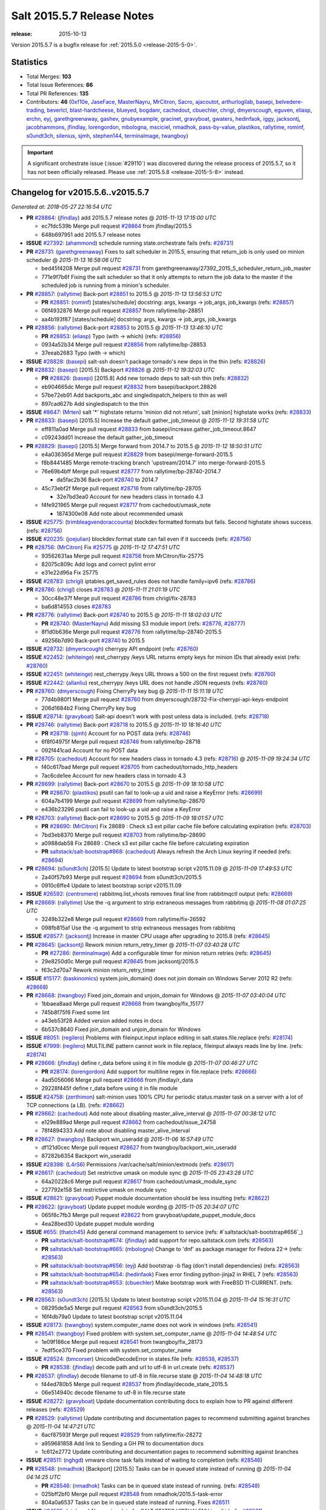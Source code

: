 ===========================
Salt 2015.5.7 Release Notes
===========================

:release: 2015-10-13

Version 2015.5.7 is a bugfix release for :ref:`2015.5.0 <release-2015-5-0>`.


Statistics
==========

- Total Merges: **103**
- Total Issue References: **66**
- Total PR References: **135**

- Contributors: **46** (`0xf10e`_, `JaseFace`_, `MasterNayru`_, `MrCitron`_, `Sacro`_,
  `ajacoutot`_, `arthurlogilab`_, `basepi`_, `belvedere-trading`_, `beverlcl`_,
  `blast-hardcheese`_, `blueyed`_, `bogdanr`_, `cachedout`_, `cbuechler`_, `chrigl`_,
  `dmyerscough`_, `eguven`_, `eliasp`_, `erchn`_, `eyj`_, `garethgreenaway`_, `gashev`_,
  `gnubyexample`_, `gracinet`_, `gravyboat`_, `gwaters`_, `hedinfaok`_, `iggy`_, `jacksontj`_,
  `jacobhammons`_, `jfindlay`_, `lorengordon`_, `mbologna`_, `msciciel`_, `nmadhok`_,
  `pass-by-value`_, `plastikos`_, `rallytime`_, `rominf`_, `s0undt3ch`_, `silenius`_, `sjmh`_,
  `stephen144`_, `terminalmage`_, `twangboy`_)


.. important::
    A significant orchestrate issue (:issue:`#29110`) was discovered during the
    release process of 2015.5.7, so it has not been officially released.
    Please use :ref:`2015.5.8 <release-2015-5-8>` instead.


Changelog for v2015.5.6..v2015.5.7
==================================

*Generated at: 2018-05-27 22:16:54 UTC*

* **PR** `#28864`_: (`jfindlay`_) add 2015.5.7 release notes
  @ *2015-11-13 17:15:00 UTC*

  * ec7fdc539b Merge pull request `#28864`_ from jfindlay/2015.5

  * 648b697951 add 2015.5.7 release notes

* **ISSUE** `#27392`_: (`ahammond`_) schedule running state.orchestrate fails (refs: `#28731`_)

* **PR** `#28731`_: (`garethgreenaway`_) Fixes to salt scheduler in 2015.5, ensuring that return_job is only used on minion scheduler
  @ *2015-11-13 16:58:06 UTC*

  * bed45f4208 Merge pull request `#28731`_ from garethgreenaway/27392_2015_5_scheduler_return_job_master

  * 771e9f7b6f Fixing the salt scheduler so that it only attempts to return the job data to the master if the scheduled job is running from a minion's scheduler.

* **PR** `#28857`_: (`rallytime`_) Back-port `#28851`_ to 2015.5
  @ *2015-11-13 13:56:53 UTC*

  * **PR** `#28851`_: (`rominf`_) [states/schedule] docstring: args, kwargs -> job_args, job_kwargs (refs: `#28857`_)

  * 06f4932876 Merge pull request `#28857`_ from rallytime/bp-28851

  * aa4b193f87 [states/schedule] docstring: args, kwargs -> job_args, job_kwargs

* **PR** `#28856`_: (`rallytime`_) Back-port `#28853`_ to 2015.5
  @ *2015-11-13 13:46:10 UTC*

  * **PR** `#28853`_: (`eliasp`_) Typo (with → which) (refs: `#28856`_)

  * 0934a52b34 Merge pull request `#28856`_ from rallytime/bp-28853

  * 37eeab2683 Typo (with → which)

* **ISSUE** `#28828`_: (`basepi`_) salt-ssh doesn't package tornado's new deps in the thin (refs: `#28826`_)

* **PR** `#28832`_: (`basepi`_) [2015.5] Backport `#28826`_
  @ *2015-11-12 19:32:03 UTC*

  * **PR** `#28826`_: (`basepi`_) [2015.8] Add new tornado deps to salt-ssh thin (refs: `#28832`_)

  * eb904665dc Merge pull request `#28832`_ from basepi/backport.28826

  * 57be72eb91 Add backports_abc and singledispatch_helpers to thin as well

  * 897cad627b Add singledispatch to the thin

* **ISSUE** `#8647`_: (`Mrten`_) salt '*' highstate returns 'minion did not return', salt [minion] highstate works (refs: `#28833`_)

* **PR** `#28833`_: (`basepi`_) [2015.5] Increase the default gather_job_timeout
  @ *2015-11-12 19:31:58 UTC*

  * eff811a0ad Merge pull request `#28833`_ from basepi/increase.gather_job_timeout.8647

  * c09243dd01 Increase the default gather_job_timeout

* **PR** `#28829`_: (`basepi`_) [2015.5] Merge forward from 2014.7 to 2015.5
  @ *2015-11-12 18:50:51 UTC*

  * e4a036365d Merge pull request `#28829`_ from basepi/merge-forward-2015.5

  * f8b8441485 Merge remote-tracking branch 'upstream/2014.7' into merge-forward-2015.5

  * 76e69b4bff Merge pull request `#28777`_ from rallytime/bp-28740-2014.7

    * da5fac2b36 Back-port `#28740`_ to 2014.7

  * 45c73ebf2f Merge pull request `#28716`_ from rallytime/bp-28705

    * 32e7bd3ea0 Account for new headers class in tornado 4.3

  * f4fe921965 Merge pull request `#28717`_ from cachedout/umask_note

    * 1874300e08 Add note about recommended umask

* **ISSUE** `#25775`_: (`trimbleagvendoraccounta`_) blockdev.formatted formats but fails. Second highstate shows success. (refs: `#28756`_)

* **ISSUE** `#20235`_: (`joejulian`_) blockdev.format state can fail even if it succeeds (refs: `#28756`_)

* **PR** `#28756`_: (`MrCitron`_) Fix `#25775`_
  @ *2015-11-12 17:47:51 UTC*

  * 93562631aa Merge pull request `#28756`_ from MrCitron/fix-25775

  * 82075c809c Add logs and correct pylint error

  * e31e22d96a Fix 25775

* **ISSUE** `#28783`_: (`chrigl`_) iptables.get_saved_rules does not handle family=ipv6 (refs: `#28786`_)

* **PR** `#28786`_: (`chrigl`_) closes `#28783`_
  @ *2015-11-11 21:01:19 UTC*

  * 30cc48e37f Merge pull request `#28786`_ from chrigl/fix-28783

  * ba6d814553 closes `#28783`_

* **PR** `#28776`_: (`rallytime`_) Back-port `#28740`_ to 2015.5
  @ *2015-11-11 18:02:03 UTC*

  * **PR** `#28740`_: (`MasterNayru`_) Add missing S3 module import (refs: `#28776`_, `#28777`_)

  * 8f1d0b636e Merge pull request `#28776`_ from rallytime/bp-28740-2015.5

  * 49256b7d90 Back-port `#28740`_ to 2015.5

* **ISSUE** `#28732`_: (`dmyerscough`_) cherrypy API endpoint (refs: `#28760`_)

* **ISSUE** `#22452`_: (`whiteinge`_) rest_cherrypy /keys URL returns empty keys for minion IDs that already exist (refs: `#28760`_)

* **ISSUE** `#22451`_: (`whiteinge`_) rest_cherrypy /keys URL throws a 500 on the first request (refs: `#28760`_)

* **ISSUE** `#22442`_: (`allanliu`_) rest_cherrypy /keys URL does not handle JSON requests (refs: `#28760`_)

* **PR** `#28760`_: (`dmyerscough`_) Fixing CherryPy key bug
  @ *2015-11-11 15:11:18 UTC*

  * 77d4b980f1 Merge pull request `#28760`_ from dmyerscough/28732-Fix-cherrypi-api-keys-endpoint

  * 206d1684b2 Fixing CherryPy key bug

* **ISSUE** `#28714`_: (`gravyboat`_) Salt-api doesn't work with post unless data is included. (refs: `#28718`_)

* **PR** `#28746`_: (`rallytime`_) Back-port `#28718`_ to 2015.5
  @ *2015-11-10 18:16:40 UTC*

  * **PR** `#28718`_: (`sjmh`_) Account for no POST data (refs: `#28746`_)

  * 6f8f04975f Merge pull request `#28746`_ from rallytime/bp-28718

  * 092f441cad Account for no POST data

* **PR** `#28705`_: (`cachedout`_) Account for new headers class in tornado 4.3 (refs: `#28716`_)
  @ *2015-11-09 19:24:34 UTC*

  * f40c617bad Merge pull request `#28705`_ from cachedout/tornado_http_headers

  * 7ac6cde1ee Account for new headers class in tornado 4.3

* **PR** `#28699`_: (`rallytime`_) Back-port `#28670`_ to 2015.5
  @ *2015-11-09 18:10:58 UTC*

  * **PR** `#28670`_: (`plastikos`_) psutil can fail to look-up a uid and raise a KeyError (refs: `#28699`_)

  * 604a7b4199 Merge pull request `#28699`_ from rallytime/bp-28670

  * e436b23296 psutil can fail to look-up a uid and raise a KeyError

* **PR** `#28703`_: (`rallytime`_) Back-port `#28690`_ to 2015.5
  @ *2015-11-09 18:01:57 UTC*

  * **PR** `#28690`_: (`MrCitron`_) Fix 28689 : Check s3 ext pillar cache file before calculating expiration (refs: `#28703`_)

  * 7bd3eb8370 Merge pull request `#28703`_ from rallytime/bp-28690

  * a0988dab58 Fix 28689 : Check s3 ext pillar cache file before calculating expiration

  * **PR** `saltstack/salt-bootstrap#868`_: (`cachedout`_) Always refresh the Arch Linux keyring if needed (refs: `#28694`_)

* **PR** `#28694`_: (`s0undt3ch`_) [2015.5] Update to latest bootstrap script v2015.11.09
  @ *2015-11-09 17:49:53 UTC*

  * 2a40f57b93 Merge pull request `#28694`_ from s0undt3ch/2015.5

  * 0910c6ffe4 Update to latest bootstrap script v2015.11.09

* **ISSUE** `#26592`_: (`centromere`_) rabbitmq.list_vhosts removes final line from rabbitmqctl output (refs: `#28669`_)

* **PR** `#28669`_: (`rallytime`_) Use the -q argument to strip extraneous messages from rabbitmq
  @ *2015-11-08 01:07:25 UTC*

  * 3249b322e8 Merge pull request `#28669`_ from rallytime/fix-26592

  * 098fb815af Use the -q argument to strip extraneous messages from rabbitmq

* **ISSUE** `#28577`_: (`jacksontj`_) Increase in master CPU usage after upgrading to 2015.8 (refs: `#28645`_)

* **PR** `#28645`_: (`jacksontj`_) Rework minion return_retry_timer
  @ *2015-11-07 03:40:28 UTC*

  * **PR** `#27286`_: (`terminalmage`_) Add a configurable timer for minion return retries (refs: `#28645`_)

  * 29e8250d0c Merge pull request `#28645`_ from jacksontj/2015.5

  * f63c2d70a7 Rework minion return_retry_timer

* **ISSUE** `#15177`_: (`baskinomics`_) system.join_domain() does not join domain on Windows Server 2012 R2 (refs: `#28668`_)

* **PR** `#28668`_: (`twangboy`_) Fixed join_domain and unjoin_domain for Windows
  @ *2015-11-07 03:40:04 UTC*

  * 1bbaea8aad Merge pull request `#28668`_ from twangboy/fix_15177

  * 745b8f75f6 Fixed some lint

  * a43eb53f28 Added version added notes in docs

  * 6b537c8640 Fixed join_domain and unjoin_domain for Windows

* **ISSUE** `#8051`_: (`regilero`_) Problems with fileinput.input inplace editing in salt.states.file.replace (refs: `#28174`_)

* **ISSUE** `#7999`_: (`regilero`_) MULTILINE pattern cannot work in file.replace, fileinput always reads line by line. (refs: `#28174`_)

* **PR** `#28666`_: (`jfindlay`_) define r_data before using it in file module
  @ *2015-11-07 00:46:27 UTC*

  * **PR** `#28174`_: (`lorengordon`_) Add support for multiline regex in file.replace (refs: `#28666`_)

  * 4ad5056066 Merge pull request `#28666`_ from jfindlay/r_data

  * 29228f445f define r_data before using it in file module

* **ISSUE** `#24758`_: (`zerthimon`_) salt-minion uses 100% CPU for periodic status.master task on a server with a lot of TCP connections (a LB). (refs: `#28662`_)

* **PR** `#28662`_: (`cachedout`_) Add note about disabling master_alive_interval
  @ *2015-11-07 00:38:12 UTC*

  * e129e889ad Merge pull request `#28662`_ from cachedout/issue_24758

  * 78f4894333 Add note about disabling master_alive_interval

* **PR** `#28627`_: (`twangboy`_) Backport win_useradd
  @ *2015-11-06 16:57:49 UTC*

  * df121d0cec Merge pull request `#28627`_ from twangboy/backport_win_useradd

  * 87282b6354 Backport win_useradd

* **ISSUE** `#28398`_: (`L4rS6`_) Permissions /var/cache/salt/minion/extmods (refs: `#28617`_)

* **PR** `#28617`_: (`cachedout`_) Set restrictive umask on module sync
  @ *2015-11-05 23:43:28 UTC*

  * 64a20228c6 Merge pull request `#28617`_ from cachedout/umask_module_sync

  * 227792e158 Set restrictive umask on module sync

* **ISSUE** `#28621`_: (`gravyboat`_) Puppet module documentation should be less insulting (refs: `#28622`_)

* **PR** `#28622`_: (`gravyboat`_) Update puppet module wording
  @ *2015-11-05 20:34:07 UTC*

  * 065f8c7fb3 Merge pull request `#28622`_ from gravyboat/update_puppet_module_docs

  * 4ea28bed30 Update puppet module wording

* **ISSUE** `#655`_: (`thatch45`_) Add general command management to service (refs: #`saltstack/salt-bootstrap#656`_)

  * **PR** `saltstack/salt-bootstrap#674`_: (`jfindlay`_) add support for repo.saltstack.com (refs: `#28563`_)

  * **PR** `saltstack/salt-bootstrap#665`_: (`mbologna`_) Change to 'dnf' as package manager for Fedora 22-> (refs: `#28563`_)

  * **PR** `saltstack/salt-bootstrap#656`_: (`eyj`_) Add bootstrap -b flag (don't install dependencies) (refs: `#28563`_)

  * **PR** `saltstack/salt-bootstrap#654`_: (`hedinfaok`_) Fixes error finding python-jinja2 in RHEL 7 (refs: `#28563`_)

  * **PR** `saltstack/salt-bootstrap#653`_: (`cbuechler`_) Make bootstrap work with FreeBSD 11-CURRENT. (refs: `#28563`_)

* **PR** `#28563`_: (`s0undt3ch`_) [2015.5] Update to latest bootstrap script v2015.11.04
  @ *2015-11-04 15:16:31 UTC*

  * 08295de5a5 Merge pull request `#28563`_ from s0undt3ch/2015.5

  * 16f4db79a0 Update to latest bootstrap script v2015.11.04

* **ISSUE** `#28173`_: (`twangboy`_) system.computer_name does not work in windows (refs: `#28541`_)

* **PR** `#28541`_: (`twangboy`_) Fixed problem with system.set_computer_name
  @ *2015-11-04 14:48:54 UTC*

  * 1e09f186ce Merge pull request `#28541`_ from twangboy/fix_28173

  * 7edf5ce370 Fixed problem with system.set_computer_name

* **ISSUE** `#28524`_: (`bmcorser`_) UnicodeDecodeError in states.file (refs: `#28538`_, `#28537`_)

  * **PR** `#28538`_: (`jfindlay`_) decode path and url to utf-8 in url.create (refs: `#28537`_)

* **PR** `#28537`_: (`jfindlay`_) decode filename to utf-8 in file.recurse state
  @ *2015-11-04 14:48:18 UTC*

  * f44ed780b5 Merge pull request `#28537`_ from jfindlay/decode_state_2015.5

  * 06e514940c decode filename to utf-8 in file.recurse state

* **ISSUE** `#28272`_: (`gravyboat`_) Update documentation contributing docs to explain how to PR against different releases (refs: `#28529`_)

* **PR** `#28529`_: (`rallytime`_) Update contributing and documentation pages to recommend submitting against branches
  @ *2015-11-04 14:47:21 UTC*

  * 6acf87593f Merge pull request `#28529`_ from rallytime/fix-28272

  * a959681858 Add link to Sending a GH PR to documentation docs

  * 1c612e2772 Update contributing and documentation pages to recommend submitting against branches

* **ISSUE** `#28511`_: (`nghgd`_) vmware clone task fails instead of waiting to completion (refs: `#28546`_)

* **PR** `#28548`_: (`nmadhok`_) [Backport] [2015.5] Tasks can be in queued state instead of running
  @ *2015-11-04 04:14:25 UTC*

  * **PR** `#28546`_: (`nmadhok`_) Tasks can be in queued state instead of running. (refs: `#28548`_)

  * 025bff2bf0 Merge pull request `#28548`_ from nmadhok/2015.5-task-error

  * 804a0a6537 Tasks can be in queued state instead of running. Fixes `#28511`_

* **ISSUE** `#24585`_: (`utahcon`_) No version data for SALT.STATES.VIRTUALENV in wiki (refs: `#28531`_)

* **PR** `#28531`_: (`rallytime`_) Add versionadded directives to virtualenv_mod state/module
  @ *2015-11-03 21:34:49 UTC*

  * 63bd3e52b3 Merge pull request `#28531`_ from rallytime/fix-24585

  * bc577b2531 Add versionadded directives to virtualenv_mod state/module

* **PR** `#28508`_: (`twangboy`_) Fixed windows tests
  @ *2015-11-03 19:31:12 UTC*

  * ea3bf972c4 Merge pull request `#28508`_ from twangboy/fix_unit_tests_windows

  * 0da6ff7c50 Fixed some logic

  * cf1e059be5 Fixed windows tests

* **PR** `#28525`_: (`rallytime`_) Fix spacing in doc examples for boto_route53 state and module
  @ *2015-11-03 19:30:24 UTC*

  * 73c5735fc1 Merge pull request `#28525`_ from rallytime/route53_spacing

  * 6ab2ce615c Fix spacing in doc examples for boto_route53 state and module

* **ISSUE** `#28243`_: (`guettli`_) Docs: default value of state_auto_order ? (refs: `#28517`_)

* **PR** `#28517`_: (`rallytime`_) Add state_auto_order defaults to True note to ordering docs
  @ *2015-11-03 14:04:40 UTC*

  * 2d7f934f67 Merge pull request `#28517`_ from rallytime/fix-28243

  * be8f650901 Punctuation.

  * fd846822c1 Add state_auto_order defaults to True note to ordering docs

* **PR** `#28512`_: (`basepi`_) [2015.5] Merge forward from 2014.7 to 2015.5
  @ *2015-11-03 00:38:08 UTC*

  * 63ce8f78d5 Merge pull request `#28512`_ from basepi/merge-forward-2015.5

  * 61c382133a Merge remote-tracking branch 'upstream/2014.7' into merge-forward-2015.5

  * 4bf56cad3f Merge pull request `#28461`_ from cachedout/issue_28455

    * 097838ec0c Wrap all cache calls in state.sls in correct umask

  * f3e61db045 Merge pull request `#28407`_ from DSRCompany/issues/24910_token_auth_fix_2014

    * b7b5bec309 Don't request creds if auth with key.

* **PR** `#28448`_: (`gwaters`_) added a note to the tutorial for redhat derivatives
  @ *2015-10-30 18:49:53 UTC*

  * 37ceae1e88 Merge pull request `#28448`_ from gwaters/add-redhat-notes

  * e70990704a added a note to the tutorial for those that redhat so they can use the state file too.

* **PR** `#28406`_: (`rallytime`_) Back-port `#28381`_ to 2015.5
  @ *2015-10-29 19:10:37 UTC*

  * **PR** `#28381`_: (`JaseFace`_) Add FreeBSD detection for VirtualBox (refs: `#28406`_)

  * 5ef50d60cd Merge pull request `#28406`_ from rallytime/bp-28381

  * e5322d2c44 Add FreeBSD detection for VirtualBox

* **PR** `#28413`_: (`rallytime`_) Back-port `#28400`_ to 2015.5
  @ *2015-10-29 18:06:46 UTC*

  * **PR** `#28400`_: (`msciciel`_) State pkg.installed: do not execute _preflight_check if not_installed list is empty in _find_install_targets (refs: `#28413`_)

  * 30d5f7bbae Merge pull request `#28413`_ from rallytime/bp-28400

  * ae1921b922 Do not execute _preflight_check if not_installed list is empty in _find_install_targets. Calling with empty list on rhel/centos cause execution of repoquery --whatprovides without pkg list which is memory consumptive task for host and also for red hat satellite server.

* **PR** `#28366`_: (`erchn`_) mark repo not enabled when pkgrepo state passes in disable: True
  @ *2015-10-29 15:55:54 UTC*

  * 045d540aff Merge pull request `#28366`_ from erchn/fix_yumpkg_mod_repo_disabled

  * 8187a4ce20 re-arrange things a bit to have less overall changes

  * f1d570ff18 move todelete above disabled check, add comment

  * 64feec413f also remove disabled key from repo_opts

  * 2f2ebb7bb6 mark repo not enabled when pkgrepo state passes in disable: True

* **ISSUE** `#28372`_: (`beverlcl`_) use_carrier option for bonding network interfaces are setting invalid values (refs: `#28373`_)

* **PR** `#28373`_: (`beverlcl`_) Fixing bug `#28372`_ for use_carrier option on bonding network interfaces.
  @ *2015-10-29 14:45:57 UTC*

  * 3923f4a569 Merge pull request `#28373`_ from beverlcl/fix-use_carrier-28372

  * 32cffeceb6 Fixing bug `#28372`_ for use_carrier option on bonding network interfaces.

* **PR** `#28359`_: (`rallytime`_) Back-port `#28358`_ to 2015.5
  @ *2015-10-28 20:43:05 UTC*

  * **PR** `#28358`_: (`arthurlogilab`_) docstring typo fix - list returners not runners (refs: `#28359`_)

  * e07e3f257b Merge pull request `#28359`_ from rallytime/bp-28358

  * 9cacbf582b docstring typo fix - list returners not runners

* **ISSUE** `#28000`_: (`hrumph`_) No option to stop windows minion installer from starting service in silent mode. (refs: `#28346`_)

* **ISSUE** `#27923`_: (`twangboy`_) Salt Windows Installer fails to grab existing config (refs: `#28346`_)

* **PR** `#28346`_: (`twangboy`_) Fix installer
  @ *2015-10-28 14:21:34 UTC*

  * 282be7ba5a Merge pull request `#28346`_ from twangboy/fix_installer

  * f65e3e5275 Updated documentation to reflect the new parameter

  * a0c5223554 Fixes `#27923`_ and `#28000`_

* **PR** `#28315`_: (`gwaters`_) Adding a working example of setting pillar data on the cli
  @ *2015-10-27 15:27:49 UTC*

  * 7858f04ebc Merge pull request `#28315`_ from gwaters/update-pillar-doc

  * b15285c0b4 adding a working example of setting pillar data on the cli

* **ISSUE** `#28209`_: (`basepi`_) Legacy git_pillar configs cause duplicate ext_pillar calls (refs: `#28210`_)

* **PR** `#28211`_: (`terminalmage`_) Fix for ext_pillar being compiled twice in legacy git_pillar code (2015.5 branch)
  @ *2015-10-26 14:14:02 UTC*

  * **PR** `#28210`_: (`terminalmage`_) Fix for ext_pillar being compiled twice in legacy git_pillar code (refs: `#28211`_)

  * 45305ccf29 Merge pull request `#28211`_ from terminalmage/legacy_git_pillar-2015.5

  * 0d6a4ac115 Remove non-functional test

  * ab991d61d9 Fix for ext_pillar being compiled twice in legacy git_pillar code (2015.5 branch)

* **ISSUE** `#26411`_: (`whiteinge`_) salt-call cannot send custom events without Minion daemon running (refs: `#28263`_)

* **PR** `#28263`_: (`cachedout`_) New channel for event.send
  @ *2015-10-26 14:07:06 UTC*

  * a6cc84c407 Merge pull request `#28263`_ from cachedout/issue_26411-1

  * 3b880a5f07 New channel for event.fire_master

  * 29e9533aab Stand up a new channel if using salt-call

* **PR** `#28293`_: (`cachedout`_) Minor grammar changes
  @ *2015-10-26 12:15:42 UTC*

  * **PR** `#28271`_: (`gwaters`_) Update tutorial documentation (refs: `#28293`_)

  * 788e1463d8 Merge pull request `#28293`_ from cachedout/fix_28271

  * 499ed8519b Minor grammar changes to `#28271`_

* **PR** `#28271`_: (`gwaters`_) Update tutorial documentation (refs: `#28293`_)
  @ *2015-10-26 12:12:37 UTC*

  * e178af0b90 Merge pull request `#28271`_ from gwaters/update-tutorial-documentation

  * f96d39483d updated the tutorial with gravyboat's suggestions

  * b1f4a2bdf4 i think i changed the wrong header, updated to fix

  * 846b3aece1 I found you can not run the cp.push commands until after enabling the feature in the conf, so I wanted to update the docs so others who try these commands won't bump into the same issue I had.

* **ISSUE** `#28248`_: (`0xf10e`_) conventions/formula.rst: "Gather external data" suggests unavailable jinja functionality (refs: `#28280`_)

* **PR** `#28280`_: (`0xf10e`_) Correct Jinja function load_* to import_*
  @ *2015-10-25 04:11:10 UTC*

  * e3eff9b909 Merge pull request `#28280`_ from 0xf10e/patch-1

  * 6d4316b0ac Correct Jinja function load_* to import_*

* **PR** `#28255`_: (`cachedout`_) Add __cli opt
  @ *2015-10-23 18:44:30 UTC*

  * 909fa3dc97 Merge pull request `#28255`_ from cachedout/cli_opt

  * a2408157de Add __cli opt

* **ISSUE** `#27374`_: (`mool`_) boto_route53 state doesn't create a record (refs: `#28213`_)

* **PR** `#28213`_: (`rallytime`_) If record returned None, don't continue with the state. Something went wrong
  @ *2015-10-23 13:54:50 UTC*

  * 0fa094ae11 Merge pull request `#28213`_ from rallytime/boto_route53_state

  * 237d64ff11 If record returned None, don't continue with the state. Something went wrong.

* **ISSUE** `#28217`_: (`Ch3LL`_) Scheduler.present tries to add the scheudler each time (refs: `#28238`_)

* **PR** `#28238`_: (`basepi`_) [2015.5] Fix schedule.present always diffing
  @ *2015-10-23 13:31:32 UTC*

  * 1768014705 Merge pull request `#28238`_ from basepi/fix.schedule.present.28217

  * 087a8dc3c2 Only insert enabled if it's a dict

  * 5b49f41fab Fix schedule comparison to adjust for 'enabled' being added in schedule.list

  * 2dc1226ab8 Build new item with 'enabled' if available

* **ISSUE** `#8051`_: (`regilero`_) Problems with fileinput.input inplace editing in salt.states.file.replace (refs: `#28174`_)

* **ISSUE** `#7999`_: (`regilero`_) MULTILINE pattern cannot work in file.replace, fileinput always reads line by line. (refs: `#28174`_)

* **PR** `#28174`_: (`lorengordon`_) Add support for multiline regex in file.replace (refs: `#28666`_)
  @ *2015-10-22 14:02:43 UTC*

  * bdd48c92de Merge pull request `#28174`_ from lorengordon/file-replace-multiline

  * acdef2da60 Update docstrings with new guidance

  * 0835b005b7 Use a test that makes the extra file read unnecessary

  * 6d6121a6e5 Use `flags` when checking whether content was added previously

  * b25e609e9e Set `flags=8` since now the file is read as a MULTILINE string by default

  * 89e8dcdffd Use `finally` block to ensure mmap object is closed

  * 5aea6647c9 Add support for multiline regex in file.replace

* **ISSUE** `#19673`_: (`holyzhou`_) partition.mkpart in parted modules doesn't work (refs: `#28175`_)

* **PR** `#28175`_: (`twangboy`_) Fixes `#19673`_
  @ *2015-10-21 20:48:24 UTC*

  * 2225925fb5 Merge pull request `#28175`_ from twangboy/fix_19673

  * ae8fbb208f Fixes `#19673`_

* **PR** `#28140`_: (`rallytime`_) Add OpenBSD installation documentation to 2015.5 branch
  @ *2015-10-20 16:31:34 UTC*

  * **PR** `#28103`_: (`ajacoutot`_) OpenBSD salt package: update list of dependencies. (refs: `#28140`_)

  * ab18dcf637 Merge pull request `#28140`_ from rallytime/bsd-installation-doc

  * 458a544d83 Add OpenBSD installation documentation to 2015.5 branch

* **ISSUE** `#28101`_: (`bogdanr`_) salt-cloud ec2 list-sizes doesn't show all available sizes (refs: `#28138`_)

* **PR** `#28138`_: (`rallytime`_) Back-port `#28130`_ EC2 Sizes Only portion to 2015.5
  @ *2015-10-20 16:29:09 UTC*

  * **PR** `#28130`_: (`bogdanr`_) Ec2 upload public key and updated instances size list (refs: `#28138`_)

  * fad38eb3c3 Merge pull request `#28138`_ from rallytime/bp-28130-sizes-only

  * 6ab31e1886 Pylint

  * 37e4ed58a9 Added missing comma

  * 667f5e669f Added a bunch of instance sizes and updated some outdated ones

* **ISSUE** `#26844`_: (`double-yaya`_) The function "state.sls" is running as PID XXXX and was started at .... with jid XXXX always shows the current jid (refs: `#28097`_)

* **PR** `#28097`_: (`jacksontj`_) For all multi-part messages, check the headers. If the header is not …
  @ *2015-10-20 15:00:18 UTC*

  * ce8f858536 Merge pull request `#28097`_ from jacksontj/2015.5

  * 75e04bcbbc For all multi-part messages, check the headers. If the header is not your minion_id, skip the message

* **ISSUE** `#23655`_: (`arthurlogilab`_) salt-cloud with lxc should not traceback when minion is unreacheable (refs: `#28117`_)

* **PR** `#28117`_: (`rallytime`_) Clean up stacktrace when master can't be reached in lxc cloud driver
  @ *2015-10-20 12:41:12 UTC*

  * 9cdb970289 Merge pull request `#28117`_ from rallytime/fix-23655

  * dfb908e405 Clean up stacktrace when master can't be reached in lxc cloud driver

* **PR** `#28110`_: (`terminalmage`_) Add explanation of file_client: local setting masterless mode
  @ *2015-10-20 12:28:05 UTC*

  * bf7ed0a397 Merge pull request `#28110`_ from terminalmage/masterless-mode

  * ed90103124 Add explanation of file_client: local setting masterless mode

* **ISSUE** `#27940`_: (`multani`_) salt-cloud creating lxc containers doesn't fire "salt/cloud/\*/created" event (refs: `#28109`_)

* **PR** `#28109`_: (`rallytime`_) Add created reactor event to lxc cloud driver
  @ *2015-10-19 20:32:41 UTC*

  * a569ef4980 Merge pull request `#28109`_ from rallytime/fix-27940

  * 18b2245611 Add created reactor event to lxc cloud driver

* **ISSUE** `#21845`_: (`kitsemets`_) pip.install: fails in v2015.2.0rc1 when the package is already installed (pip v1.0) (refs: `#27996`_)

* **PR** `#27996`_: (`rallytime`_) Don't fail if pip package is already present and pip1 is installed
  @ *2015-10-19 12:59:17 UTC*

  * d4604fdb26 Merge pull request `#27996`_ from rallytime/fix-21845

  * f8380d751e Provide empty string as default stdout instead of None

  * f9406b5828 Don't fail if pip package is already present and pip1 is installed

* **PR** `#28056`_: (`rallytime`_) Back-port `#28033`_ to 2015.5
  @ *2015-10-19 12:55:10 UTC*

  * **PR** `#28033`_: (`twangboy`_) Fixed win_useradd.py (refs: `#28056`_)

  * 28b97c514f Merge pull request `#28056`_ from rallytime/bp-28033

  * af2c5ab759 Fixed win_useradd.py

* **PR** `#28059`_: (`rallytime`_) Back-port `#28040`_ to 2015.5
  @ *2015-10-18 16:17:29 UTC*

  * **PR** `#28040`_: (`erchn`_) Swift rackspace fixes (refs: `#28059`_)

  * dfc3aaec74 Merge pull request `#28059`_ from rallytime/bp-28040

  * 76a0d4937b Revert "Allow passing in auth_version, defaulting to 2."

  * 63d5675d34 default auth_version = 2

  * 8072716888 remove extra spaces

  * 9770f56f04 cleanup whitespace, default to None to be consistent with profile

  * f4adfe98c0 Allow passing in auth_version, defaulting to 2.

  * fab1ad39af Rackspace support for switft module.

* **ISSUE** `#27534`_: (`llevar`_) file.managed can't retrieve file via ftp (refs: `#28047`_)

* **PR** `#28047`_: (`cachedout`_) Restore FTP functionality to file client
  @ *2015-10-18 16:16:46 UTC*

  * d1fa036b55 Merge pull request `#28047`_ from cachedout/issue_27534

  * 6ea37ddbca Context manager

  * 4d6f6bb371 Lint

  * 59018289dc Restore FTP functionality to file client

* **PR** `#28032`_: (`twangboy`_) Fixed win_path.py
  @ *2015-10-17 15:16:15 UTC*

  * fd2ca2df1b Merge pull request `#28032`_ from twangboy/fix_win_path

  * 2bcac93314 Fixed win_path.py

* **ISSUE** `#26336`_: (`jfindlay`_) windows user.present broken (refs: `#28003`_)

* **PR** `#28037`_: (`rallytime`_) Back-port `#28003`_ to 2015.5
  @ *2015-10-16 20:59:52 UTC*

  * **PR** `#28003`_: (`twangboy`_) Fix `#26336`_ (refs: `#28037`_)

  * 88c1770be4 Merge pull request `#28037`_ from rallytime/bp-28003

  * 4fcf51fb1e Fix PR `#26336`_

* **PR** `#28031`_: (`jacobhammons`_) Updated release notes with additional CVE information
  @ *2015-10-16 16:19:37 UTC*

  * de727d8bd2 Merge pull request `#28031`_ from jacobhammons/relnotes6

  * 05927bb6f0 Updated release notes with additional CVE information

* **ISSUE** `#27897`_: (`Inveracity`_) request to add \\\\r escape character for salt.states.host for windows (refs: `#28008`_)

* **PR** `#28008`_: (`jfindlay`_) platform independent line endings in hosts mod
  @ *2015-10-16 13:20:28 UTC*

  * 16c0272849 Merge pull request `#28008`_ from jfindlay/host_path

  * 9f7047dd3c platform independent line endings in hosts mod

* **ISSUE** `#28010`_: (`vakulich`_) Error "KeyError: 'ret'" appeared during salt.state run in orchestrate module if minion had an exception (refs: `#28012`_)

* **PR** `#28012`_: (`rallytime`_) Clean up stack trace when something goes wrong with minion output
  @ *2015-10-16 12:40:59 UTC*

  * d41018fa8e Merge pull request `#28012`_ from rallytime/fix-28010

  * 0d7059e0c2 Clean up stack trace when something goes wrong with minion output

* **PR** `#27995`_: (`jacobhammons`_) added link to grains security FAQ to targeting and pillar topics.
  @ *2015-10-15 21:15:31 UTC*

  * f728307001 Merge pull request `#27995`_ from jacobhammons/pillar-doc

  * 2870af2ba3 added link to grains security FAQ to targeting and pillar topics.

* **PR** `#27986`_: (`jacobhammons`_) Changed current release to 5.6 and added CVE to release notes
  @ *2015-10-15 17:25:41 UTC*

  * efede904a7 Merge pull request `#27986`_ from jacobhammons/dot6

  * bb61c68c11 Changed current release to 5.6 and added CVE to release notes

* **PR** `#27913`_: (`pass-by-value`_) Set default
  @ *2015-10-14 14:03:36 UTC*

  * 831ec680d9 Merge pull request `#27913`_ from pass-by-value/proxmox_verify_ssl

  * 0b721efe37 Set default

* **PR** `#27876`_: (`terminalmage`_) 2015.5 branch: Fix traceback when 2015.8 git ext_pillar config schema used
  @ *2015-10-13 14:58:45 UTC*

  * 41cccb3a30 Merge pull request `#27876`_ from terminalmage/git_pillar-AttributeError-2015.5

  * 07794c837a 2015.5 branch: Fix traceback when 2015.8 git ext_pillar config schema used

* **ISSUE** `#27610`_: (`benburkert`_) PR `#27201`_ broke ssh_known_hosts with :port (refs: `#27726`_)

* **ISSUE** `#27187`_: (`SeverinLeonhardt`_) ssh_known_hosts.present hashes other entries even with hash_hostname: false (refs: `#27201`_)

* **PR** `#27726`_: (`jfindlay`_) deprecate hash_hostname in favor of hash_known_hosts
  @ *2015-10-12 16:19:09 UTC*

  * **PR** `#27201`_: (`jfindlay`_) rename hash_hostname to hash_known_hosts (refs: `#27726`_)

  * c9c3b7760e Merge pull request `#27726`_ from jfindlay/hashhosts

  * ebce47de7c add docs to ssh.recv_known_host exec module fcn

  * b6ee16b1e5 deprecate hash_hostname in favor of hash_known_hosts

* **ISSUE** `#27735`_: (`go8ose`_) saltutils.find_cached_job doesn't work (refs: `#27776`_)

* **PR** `#27776`_: (`jfindlay`_) return message when local jobs_cache not found
  @ *2015-10-12 16:11:41 UTC*

  * 18e31584b0 Merge pull request `#27776`_ from jfindlay/local_msg

  * 03afa3cffa return message when local jobs_cache not found

* **ISSUE** `#27665`_: (`ahammond`_) user.absent should not "fail" if /var/spool/mail/<user> already does not exist. (refs: `#27766`_)

* **PR** `#27766`_: (`jfindlay`_) better check for debian userdel error
  @ *2015-10-12 15:14:33 UTC*

  * 86cc7b5537 Merge pull request `#27766`_ from jfindlay/debmail

  * ee78da2c27 better check for debian userdel error

* **ISSUE** `#27756`_: (`iggy`_) syslog returner formats line incorrectly (refs: `#27758`_)

* **PR** `#27758`_: (`iggy`_) Remove redundant text from syslog returner
  @ *2015-10-12 15:09:49 UTC*

  * c224386c9a Merge pull request `#27758`_ from iggy/patch-1

  * 0994fb6a8c Remove redundant text from syslog returner

* **ISSUE** `#27832`_: (`viking60`_) Salt fails to recognize Manjaro (as an Arch derivate) (refs: `#27841`_)

* **PR** `#27841`_: (`terminalmage`_) Detect Manjaro Linux as Arch derivative
  @ *2015-10-12 14:53:46 UTC*

  * 34a005041f Merge pull request `#27841`_ from terminalmage/issue27832

  * 8e09fbd6a3 Detect Manjaro Linux as Arch derivative

* **ISSUE** `#26538`_: (`seanjnkns`_) salt.states.file.managed generates warning when used in place of salt.states.file.touch (refs: `#27806`_)

* **PR** `#27852`_: (`rallytime`_) Back-port `#27806`_ to 2015.5
  @ *2015-10-12 14:53:17 UTC*

  * **PR** `#27806`_: (`blast-hardcheese`_) Empty string is falsy (refs: `#27852`_)

  * 3944a498ad Merge pull request `#27852`_ from rallytime/bp-27806

  * a84bf18bc4 Empty string is falsy

* **ISSUE** `#27831`_: (`basepi`_) v2015.5.5 highstate outputter stacktracing for jobs.lookup_jid (refs: `#27838`_)

* **PR** `#27838`_: (`basepi`_) [2015.5] Fix highstate outputter for jobs.lookup_jid
  @ *2015-10-09 22:26:28 UTC*

  * **PR** `#25521`_: (`cachedout`_) Fix outputter for state.orch (refs: `#27838`_)

  * 7508a1c474 Merge pull request `#27838`_ from basepi/fix.runner.highstate.outputter.27831

  * 8ae9b66fd9 Don't pop 'outputter', we expect it further down

* **PR** `#27791`_: (`eguven`_) 2015.5 postgres_user groups backport
  @ *2015-10-08 23:59:08 UTC*

  * d178315f93 Merge pull request `#27791`_ from eguven/2015.5-postgres-user-groups-backport

  * 2caf1d21d6 fix test

  * bc90c5bffe improve change reporting for postgres_user groups

  * 8712bce91a backport postgres_user groups

* **PR** `#27759`_: (`basepi`_) [2015.5] Merge forward from 2014.7 to 2015.5
  @ *2015-10-07 18:01:54 UTC*

  * b2937b6a16 Merge pull request `#27759`_ from basepi/merge-forward-2015.5

  * 792ee084bb Merge remote-tracking branch 'upstream/2014.7' into merge-forward-2015.5

  * d284eb165b Merge pull request `#27390`_ from JaseFace/schedule-missing-enabled

  * 563db71bfd Ensure we pass on the enable setting if present, or use the default of True if not in build_schedule_item() Prior to this, when schedule.present compares the existing schedule to the one crafted by this function, enabled will actually be removed at each run.  schedule.present sees a modification needs to be made, and invokes schedule.modify, which does so with enabled: True, creating and endless loop of an 'enabled' removal and addition.

* **ISSUE** `#26673`_: (`robkinyon`_) __virtual__() doesn't work without __virtualname__ (refs: `#27732`_)

* **PR** `#27732`_: (`jacobhammons`_) update docs for __virtual__ and __virtualname__
  @ *2015-10-07 17:29:31 UTC*

  * 4b9128b491 Merge pull request `#27732`_ from jacobhammons/26673

  * 75cc07cf10 noted that __virtual__ can return False and an error string

  * b928e1afa8 update docs for __virtual__ and __virtualname__ Refs `#26673`_

* **PR** `#27747`_: (`Sacro`_) Chocolatey doesn't have a help command.
  @ *2015-10-07 16:06:53 UTC*

  * a130896d1c Merge pull request `#27747`_ from Sacro/fix-chocolatey-version

  * 8f1fa9e78e Chocolatey doesn't have a help command.

* **PR** `#27733`_: (`jacobhammons`_) hardening topic - updates to docs.saltproject.io theme
  @ *2015-10-07 01:44:00 UTC*

  * 4e48651de0 Merge pull request `#27733`_ from jacobhammons/bug-fixes

  * cbecd4f553 Updated saltstack2 theme to add SaltConf16 banner

  * 117e0c2bcc Added hardening topic based on the information in Refs `#27088`_

* **ISSUE** `#9051`_: (`olenz`_) Add bash completion to the docs (refs: `#27706`_)

* **ISSUE** `#27005`_: (`johanek`_) grains precedence (refs: `#27706`_)

* **ISSUE** `#21475`_: (`quantonganh`_) Targeting with pillar should be added in to the main targeting page (refs: `#27706`_)

* **ISSUE** `#14876`_: (`whiteinge`_) Create a pre-Salted tutorial VM (refs: `#27706`_)

* **ISSUE** `#13407`_: (`gravyboat`_) Create page explaining how to pass variables on the command line (refs: `#27706`_)

* **PR** `#27706`_: (`jacobhammons`_) Assorted doc bugs
  @ *2015-10-06 05:35:29 UTC*

  * c58da846bf Merge pull request `#27706`_ from jacobhammons/bug-fixes

  * 76dc8de71b Assorted doc bugs Refs `#9051`_ Refs `#13407`_ Refs `#21475`_ Refs `#14876`_ Refs `#27005`_

* **PR** `#27695`_: (`rallytime`_) Back-port `#27671`_ to 2015.5
  @ *2015-10-05 21:57:36 UTC*

  * **PR** `#27671`_: (`gashev`_) Added skip test_ext_pillar_env_mapping if git module does not exist. (refs: `#27695`_)

  * 43fba89865 Merge pull request `#27695`_ from rallytime/bp-27671

  * 2a88028595 Added skip test_ext_pillar_env_mapping if git module does not exist.

* **ISSUE** `#27501`_: (`yermulnik`_) [FreeBSD] "pkg search" behavior changed since 1.5 series (refs: `#27524`_)

* **PR** `#27524`_: (`jfindlay`_) parse pkgng output in quiet mode for >= 1.6.1
  @ *2015-10-05 21:22:40 UTC*

  * cb3d92676e Merge pull request `#27524`_ from jfindlay/pkgng_quiet

  * 5e9107b970 parse pkgng output in quiet mode for >= 1.6.0

* **PR** `#27686`_: (`rallytime`_) Back-port `#27476`_ to 2015.5
  @ *2015-10-05 21:17:59 UTC*

  * **PR** `#27476`_: (`belvedere-trading`_) fix for: https://github.com/saltstack/salt/issues/27373 (refs: `#27686`_)

  * 5b88c55cc3 Merge pull request `#27686`_ from rallytime/bp-27476

  * 3e08d3de8a fix for: https://github.com/saltstack/salt/issues/27373

* **ISSUE** `#27655`_: (`gracinet`_) postgres_local_cache handling of success (refs: `#27656`_)

* **PR** `#27684`_: (`rallytime`_) Back-port `#27656`_ to 2015.5
  @ *2015-10-05 21:17:55 UTC*

  * **PR** `#27656`_: (`gracinet`_) Fix `#27655`_: handling of success in postgres_local_cache (refs: `#27684`_)

  * f9ddd4647f Merge pull request `#27684`_ from rallytime/bp-27656

  * d3780cba00 Fix `#27655`_: handling of success in postgres_local_cache

* **PR** `#27683`_: (`rallytime`_) Back-port `#27659`_ to 2015.5
  @ *2015-10-05 21:17:30 UTC*

  * **PR** `#27659`_: (`gnubyexample`_) .pub as public key is what we should send to remote (refs: `#27683`_)

  * 7ca6f854ff Merge pull request `#27683`_ from rallytime/bp-27659

  * 84b6ee0c58 .pub as public key is what we should send to remote

* **PR** `#27682`_: (`rallytime`_) Back-port `#27566`_ to 2015.5
  @ *2015-10-05 21:17:26 UTC*

  * **PR** `#27566`_: (`blueyed`_) returners.local_cache: fix endless loop on OSError (refs: `#27682`_)

  * a0f3e34656 Merge pull request `#27682`_ from rallytime/bp-27566

  * 2a44255748 minor: fix/format doc for returners.local_cache.prep_jid

  * fd485e2396 returners.local_cache: fix endless loop on OSError

* **ISSUE** `#25813`_: (`whytewolf`_) debconf.set throwing exception in 2015.8.0rc2 (refs: `#25928`_)

* **PR** `#27681`_: (`rallytime`_) Back-port `#25928`_ to 2015.5
  @ *2015-10-05 21:17:19 UTC*

  * **PR** `#25928`_: (`cachedout`_) Fix stacktrace for non-existant states (refs: `#27681`_)

  * 0b9ba911c4 Merge pull request `#27681`_ from rallytime/bp-25928

  * 17e1ddf137 Fix stacktrace for non-existant states

* **ISSUE** `#27505`_: (`silenius`_) [FreeBSD] state.service + provider daemontools is broken (refs: `#27535`_)

* **PR** `#27680`_: (`rallytime`_) Back-port `#27535`_ to 2015.5
  @ *2015-10-05 21:17:10 UTC*

  * **PR** `#27535`_: (`silenius`_) Issue 27505 (refs: `#27680`_)

  * 23da0d316a Merge pull request `#27680`_ from rallytime/bp-27535

  * 04aed5e105 Versionadded change since 2015.5.6 has already been tagged

  * 579f2646ba .. versionadded:: 2015.5.6

  * cbaf46e066 python <2.7 compatibility (pylint issue)

  * ecde499478 s/bin/b to avoid confusion with bin()

  * 4237c5db80 add a __virtual__ to check that daemontools is installed properly

  * 623935a1bc fix doc

  * 573de3abd6 fix pylint issue

  * 5eb6a30d40 fix pep8 issues

  * 298cf4f5c0 import missing logging module

  * fe0ad36609 log was missing

  * e457083465 s/systemd/FreeBSD

  * 3512712e89 forgot service name..

  * 8f193a7bcc fixes `#27505`_

* **PR** `#27442`_: (`JaseFace`_) Ensure we pass on the enable setting if present, or use the default of True if not in build_schedule_item()
  @ *2015-10-05 18:01:29 UTC*

  * 7d7b97eab6 Merge pull request `#27442`_ from JaseFace/fix-27391-for-2015.5

  * bfbf63e1cc Ensure we pass on the enable setting if present, or use the default of True if not in build_schedule_item() Prior to this, when schedule.present compares the existing schedule to the one crafted by this function, enabled will actually be removed at each run.  schedule.present sees a modification needs to be made, and invokes schedule.modify, which does so with enabled: True, creating and endless loop of an 'enabled' removal and addition.

* **ISSUE** `#26320`_: (`schlagify`_) pkg & diskusage beacons not sending alerts (refs: `#27641`_)

* **PR** `#27641`_: (`rallytime`_) Gate the psutil import and add depends doc for diskusage beacon
  @ *2015-10-05 17:00:48 UTC*

  * ccbba8656b Merge pull request `#27641`_ from rallytime/gate-psutil-diskusage

  * da2d93a3dd Gate the psutil import and add depends doc for diskusage beacon

* **PR** `#27644`_: (`rallytime`_) Back-port `#27640`_ to 2015.5
  @ *2015-10-05 14:55:31 UTC*

  * **PR** `#27640`_: (`stephen144`_) fix typo in default pillar path (refs: `#27644`_)

  * 09183994f9 Merge pull request `#27644`_ from rallytime/bp-27640

  * a9063a9745 fix typo in default pillar path

* **ISSUE** `#27609`_: (`rallytime`_) GCE with various external_ip settings cause stacktraces (refs: `#27612`_)

* **PR** `#27612`_: (`rallytime`_) Fix GCE external_ip stacktraces in 2015.5
  @ *2015-10-02 15:42:20 UTC*

  * 27fcecccbe Merge pull request `#27612`_ from rallytime/fix-27609

  * 8dc047dc18 If external_up is set to None, don't stacktrace, just use the private ip.

  * 2ebf790f9f [salt-cloud] gce: don't stacktrace if Ephemeral is given instead of ephemeral

* **PR** `#27568`_: (`jacobhammons`_) regenerated man pages
  @ *2015-10-01 15:39:37 UTC*

  * c84a1edc1b Merge pull request `#27568`_ from jacobhammons/man-pages-five

  * b59c03d20d regenerated man pages

.. _`#13407`: https://github.com/saltstack/salt/issues/13407
.. _`#14876`: https://github.com/saltstack/salt/issues/14876
.. _`#15177`: https://github.com/saltstack/salt/issues/15177
.. _`#19673`: https://github.com/saltstack/salt/issues/19673
.. _`#20235`: https://github.com/saltstack/salt/issues/20235
.. _`#21475`: https://github.com/saltstack/salt/issues/21475
.. _`#21845`: https://github.com/saltstack/salt/issues/21845
.. _`#22442`: https://github.com/saltstack/salt/issues/22442
.. _`#22451`: https://github.com/saltstack/salt/issues/22451
.. _`#22452`: https://github.com/saltstack/salt/issues/22452
.. _`#23655`: https://github.com/saltstack/salt/issues/23655
.. _`#24585`: https://github.com/saltstack/salt/issues/24585
.. _`#24758`: https://github.com/saltstack/salt/issues/24758
.. _`#25521`: https://github.com/saltstack/salt/pull/25521
.. _`#25775`: https://github.com/saltstack/salt/issues/25775
.. _`#25813`: https://github.com/saltstack/salt/issues/25813
.. _`#25928`: https://github.com/saltstack/salt/pull/25928
.. _`#26320`: https://github.com/saltstack/salt/issues/26320
.. _`#26336`: https://github.com/saltstack/salt/issues/26336
.. _`#26411`: https://github.com/saltstack/salt/issues/26411
.. _`#26538`: https://github.com/saltstack/salt/issues/26538
.. _`#26592`: https://github.com/saltstack/salt/issues/26592
.. _`#26673`: https://github.com/saltstack/salt/issues/26673
.. _`#26844`: https://github.com/saltstack/salt/issues/26844
.. _`#27005`: https://github.com/saltstack/salt/issues/27005
.. _`#27088`: https://github.com/saltstack/salt/issues/27088
.. _`#27187`: https://github.com/saltstack/salt/issues/27187
.. _`#27201`: https://github.com/saltstack/salt/pull/27201
.. _`#27286`: https://github.com/saltstack/salt/pull/27286
.. _`#27374`: https://github.com/saltstack/salt/issues/27374
.. _`#27390`: https://github.com/saltstack/salt/pull/27390
.. _`#27392`: https://github.com/saltstack/salt/issues/27392
.. _`#27442`: https://github.com/saltstack/salt/pull/27442
.. _`#27476`: https://github.com/saltstack/salt/pull/27476
.. _`#27501`: https://github.com/saltstack/salt/issues/27501
.. _`#27505`: https://github.com/saltstack/salt/issues/27505
.. _`#27524`: https://github.com/saltstack/salt/pull/27524
.. _`#27534`: https://github.com/saltstack/salt/issues/27534
.. _`#27535`: https://github.com/saltstack/salt/pull/27535
.. _`#27566`: https://github.com/saltstack/salt/pull/27566
.. _`#27568`: https://github.com/saltstack/salt/pull/27568
.. _`#27609`: https://github.com/saltstack/salt/issues/27609
.. _`#27610`: https://github.com/saltstack/salt/issues/27610
.. _`#27612`: https://github.com/saltstack/salt/pull/27612
.. _`#27640`: https://github.com/saltstack/salt/pull/27640
.. _`#27641`: https://github.com/saltstack/salt/pull/27641
.. _`#27644`: https://github.com/saltstack/salt/pull/27644
.. _`#27655`: https://github.com/saltstack/salt/issues/27655
.. _`#27656`: https://github.com/saltstack/salt/pull/27656
.. _`#27659`: https://github.com/saltstack/salt/pull/27659
.. _`#27665`: https://github.com/saltstack/salt/issues/27665
.. _`#27671`: https://github.com/saltstack/salt/pull/27671
.. _`#27680`: https://github.com/saltstack/salt/pull/27680
.. _`#27681`: https://github.com/saltstack/salt/pull/27681
.. _`#27682`: https://github.com/saltstack/salt/pull/27682
.. _`#27683`: https://github.com/saltstack/salt/pull/27683
.. _`#27684`: https://github.com/saltstack/salt/pull/27684
.. _`#27686`: https://github.com/saltstack/salt/pull/27686
.. _`#27695`: https://github.com/saltstack/salt/pull/27695
.. _`#27706`: https://github.com/saltstack/salt/pull/27706
.. _`#27726`: https://github.com/saltstack/salt/pull/27726
.. _`#27732`: https://github.com/saltstack/salt/pull/27732
.. _`#27733`: https://github.com/saltstack/salt/pull/27733
.. _`#27735`: https://github.com/saltstack/salt/issues/27735
.. _`#27747`: https://github.com/saltstack/salt/pull/27747
.. _`#27756`: https://github.com/saltstack/salt/issues/27756
.. _`#27758`: https://github.com/saltstack/salt/pull/27758
.. _`#27759`: https://github.com/saltstack/salt/pull/27759
.. _`#27766`: https://github.com/saltstack/salt/pull/27766
.. _`#27776`: https://github.com/saltstack/salt/pull/27776
.. _`#27791`: https://github.com/saltstack/salt/pull/27791
.. _`#27806`: https://github.com/saltstack/salt/pull/27806
.. _`#27831`: https://github.com/saltstack/salt/issues/27831
.. _`#27832`: https://github.com/saltstack/salt/issues/27832
.. _`#27838`: https://github.com/saltstack/salt/pull/27838
.. _`#27841`: https://github.com/saltstack/salt/pull/27841
.. _`#27852`: https://github.com/saltstack/salt/pull/27852
.. _`#27876`: https://github.com/saltstack/salt/pull/27876
.. _`#27897`: https://github.com/saltstack/salt/issues/27897
.. _`#27913`: https://github.com/saltstack/salt/pull/27913
.. _`#27923`: https://github.com/saltstack/salt/issues/27923
.. _`#27940`: https://github.com/saltstack/salt/issues/27940
.. _`#27986`: https://github.com/saltstack/salt/pull/27986
.. _`#27995`: https://github.com/saltstack/salt/pull/27995
.. _`#27996`: https://github.com/saltstack/salt/pull/27996
.. _`#28000`: https://github.com/saltstack/salt/issues/28000
.. _`#28003`: https://github.com/saltstack/salt/pull/28003
.. _`#28008`: https://github.com/saltstack/salt/pull/28008
.. _`#28010`: https://github.com/saltstack/salt/issues/28010
.. _`#28012`: https://github.com/saltstack/salt/pull/28012
.. _`#28031`: https://github.com/saltstack/salt/pull/28031
.. _`#28032`: https://github.com/saltstack/salt/pull/28032
.. _`#28033`: https://github.com/saltstack/salt/pull/28033
.. _`#28037`: https://github.com/saltstack/salt/pull/28037
.. _`#28040`: https://github.com/saltstack/salt/pull/28040
.. _`#28047`: https://github.com/saltstack/salt/pull/28047
.. _`#28056`: https://github.com/saltstack/salt/pull/28056
.. _`#28059`: https://github.com/saltstack/salt/pull/28059
.. _`#28097`: https://github.com/saltstack/salt/pull/28097
.. _`#28101`: https://github.com/saltstack/salt/issues/28101
.. _`#28103`: https://github.com/saltstack/salt/pull/28103
.. _`#28109`: https://github.com/saltstack/salt/pull/28109
.. _`#28110`: https://github.com/saltstack/salt/pull/28110
.. _`#28117`: https://github.com/saltstack/salt/pull/28117
.. _`#28130`: https://github.com/saltstack/salt/pull/28130
.. _`#28138`: https://github.com/saltstack/salt/pull/28138
.. _`#28140`: https://github.com/saltstack/salt/pull/28140
.. _`#28173`: https://github.com/saltstack/salt/issues/28173
.. _`#28174`: https://github.com/saltstack/salt/pull/28174
.. _`#28175`: https://github.com/saltstack/salt/pull/28175
.. _`#28209`: https://github.com/saltstack/salt/issues/28209
.. _`#28210`: https://github.com/saltstack/salt/pull/28210
.. _`#28211`: https://github.com/saltstack/salt/pull/28211
.. _`#28213`: https://github.com/saltstack/salt/pull/28213
.. _`#28217`: https://github.com/saltstack/salt/issues/28217
.. _`#28238`: https://github.com/saltstack/salt/pull/28238
.. _`#28243`: https://github.com/saltstack/salt/issues/28243
.. _`#28248`: https://github.com/saltstack/salt/issues/28248
.. _`#28255`: https://github.com/saltstack/salt/pull/28255
.. _`#28263`: https://github.com/saltstack/salt/pull/28263
.. _`#28271`: https://github.com/saltstack/salt/pull/28271
.. _`#28272`: https://github.com/saltstack/salt/issues/28272
.. _`#28280`: https://github.com/saltstack/salt/pull/28280
.. _`#28293`: https://github.com/saltstack/salt/pull/28293
.. _`#28315`: https://github.com/saltstack/salt/pull/28315
.. _`#28346`: https://github.com/saltstack/salt/pull/28346
.. _`#28358`: https://github.com/saltstack/salt/pull/28358
.. _`#28359`: https://github.com/saltstack/salt/pull/28359
.. _`#28366`: https://github.com/saltstack/salt/pull/28366
.. _`#28372`: https://github.com/saltstack/salt/issues/28372
.. _`#28373`: https://github.com/saltstack/salt/pull/28373
.. _`#28381`: https://github.com/saltstack/salt/pull/28381
.. _`#28398`: https://github.com/saltstack/salt/issues/28398
.. _`#28400`: https://github.com/saltstack/salt/pull/28400
.. _`#28406`: https://github.com/saltstack/salt/pull/28406
.. _`#28407`: https://github.com/saltstack/salt/pull/28407
.. _`#28413`: https://github.com/saltstack/salt/pull/28413
.. _`#28448`: https://github.com/saltstack/salt/pull/28448
.. _`#28461`: https://github.com/saltstack/salt/pull/28461
.. _`#28508`: https://github.com/saltstack/salt/pull/28508
.. _`#28511`: https://github.com/saltstack/salt/issues/28511
.. _`#28512`: https://github.com/saltstack/salt/pull/28512
.. _`#28517`: https://github.com/saltstack/salt/pull/28517
.. _`#28524`: https://github.com/saltstack/salt/issues/28524
.. _`#28525`: https://github.com/saltstack/salt/pull/28525
.. _`#28529`: https://github.com/saltstack/salt/pull/28529
.. _`#28531`: https://github.com/saltstack/salt/pull/28531
.. _`#28537`: https://github.com/saltstack/salt/pull/28537
.. _`#28538`: https://github.com/saltstack/salt/pull/28538
.. _`#28541`: https://github.com/saltstack/salt/pull/28541
.. _`#28546`: https://github.com/saltstack/salt/pull/28546
.. _`#28548`: https://github.com/saltstack/salt/pull/28548
.. _`#28563`: https://github.com/saltstack/salt/pull/28563
.. _`#28577`: https://github.com/saltstack/salt/issues/28577
.. _`#28617`: https://github.com/saltstack/salt/pull/28617
.. _`#28621`: https://github.com/saltstack/salt/issues/28621
.. _`#28622`: https://github.com/saltstack/salt/pull/28622
.. _`#28627`: https://github.com/saltstack/salt/pull/28627
.. _`#28645`: https://github.com/saltstack/salt/pull/28645
.. _`#28662`: https://github.com/saltstack/salt/pull/28662
.. _`#28666`: https://github.com/saltstack/salt/pull/28666
.. _`#28668`: https://github.com/saltstack/salt/pull/28668
.. _`#28669`: https://github.com/saltstack/salt/pull/28669
.. _`#28670`: https://github.com/saltstack/salt/pull/28670
.. _`#28690`: https://github.com/saltstack/salt/pull/28690
.. _`#28694`: https://github.com/saltstack/salt/pull/28694
.. _`#28699`: https://github.com/saltstack/salt/pull/28699
.. _`#28703`: https://github.com/saltstack/salt/pull/28703
.. _`#28705`: https://github.com/saltstack/salt/pull/28705
.. _`#28714`: https://github.com/saltstack/salt/issues/28714
.. _`#28716`: https://github.com/saltstack/salt/pull/28716
.. _`#28717`: https://github.com/saltstack/salt/pull/28717
.. _`#28718`: https://github.com/saltstack/salt/pull/28718
.. _`#28731`: https://github.com/saltstack/salt/pull/28731
.. _`#28732`: https://github.com/saltstack/salt/issues/28732
.. _`#28740`: https://github.com/saltstack/salt/pull/28740
.. _`#28746`: https://github.com/saltstack/salt/pull/28746
.. _`#28756`: https://github.com/saltstack/salt/pull/28756
.. _`#28760`: https://github.com/saltstack/salt/pull/28760
.. _`#28776`: https://github.com/saltstack/salt/pull/28776
.. _`#28777`: https://github.com/saltstack/salt/pull/28777
.. _`#28783`: https://github.com/saltstack/salt/issues/28783
.. _`#28786`: https://github.com/saltstack/salt/pull/28786
.. _`#28826`: https://github.com/saltstack/salt/pull/28826
.. _`#28828`: https://github.com/saltstack/salt/issues/28828
.. _`#28829`: https://github.com/saltstack/salt/pull/28829
.. _`#28832`: https://github.com/saltstack/salt/pull/28832
.. _`#28833`: https://github.com/saltstack/salt/pull/28833
.. _`#28851`: https://github.com/saltstack/salt/pull/28851
.. _`#28853`: https://github.com/saltstack/salt/pull/28853
.. _`#28856`: https://github.com/saltstack/salt/pull/28856
.. _`#28857`: https://github.com/saltstack/salt/pull/28857
.. _`#28864`: https://github.com/saltstack/salt/pull/28864
.. _`#655`: https://github.com/saltstack/salt/issues/655
.. _`#7999`: https://github.com/saltstack/salt/issues/7999
.. _`#8051`: https://github.com/saltstack/salt/issues/8051
.. _`#8647`: https://github.com/saltstack/salt/issues/8647
.. _`#9051`: https://github.com/saltstack/salt/issues/9051
.. _`0xf10e`: https://github.com/0xf10e
.. _`Ch3LL`: https://github.com/Ch3LL
.. _`Inveracity`: https://github.com/Inveracity
.. _`JaseFace`: https://github.com/JaseFace
.. _`L4rS6`: https://github.com/L4rS6
.. _`MasterNayru`: https://github.com/MasterNayru
.. _`MrCitron`: https://github.com/MrCitron
.. _`Mrten`: https://github.com/Mrten
.. _`Sacro`: https://github.com/Sacro
.. _`SeverinLeonhardt`: https://github.com/SeverinLeonhardt
.. _`ahammond`: https://github.com/ahammond
.. _`ajacoutot`: https://github.com/ajacoutot
.. _`allanliu`: https://github.com/allanliu
.. _`arthurlogilab`: https://github.com/arthurlogilab
.. _`basepi`: https://github.com/basepi
.. _`baskinomics`: https://github.com/baskinomics
.. _`belvedere-trading`: https://github.com/belvedere-trading
.. _`benburkert`: https://github.com/benburkert
.. _`beverlcl`: https://github.com/beverlcl
.. _`blast-hardcheese`: https://github.com/blast-hardcheese
.. _`blueyed`: https://github.com/blueyed
.. _`bmcorser`: https://github.com/bmcorser
.. _`bogdanr`: https://github.com/bogdanr
.. _`cachedout`: https://github.com/cachedout
.. _`cbuechler`: https://github.com/cbuechler
.. _`centromere`: https://github.com/centromere
.. _`chrigl`: https://github.com/chrigl
.. _`dmyerscough`: https://github.com/dmyerscough
.. _`double-yaya`: https://github.com/double-yaya
.. _`eguven`: https://github.com/eguven
.. _`eliasp`: https://github.com/eliasp
.. _`erchn`: https://github.com/erchn
.. _`eyj`: https://github.com/eyj
.. _`garethgreenaway`: https://github.com/garethgreenaway
.. _`gashev`: https://github.com/gashev
.. _`gnubyexample`: https://github.com/gnubyexample
.. _`go8ose`: https://github.com/go8ose
.. _`gracinet`: https://github.com/gracinet
.. _`gravyboat`: https://github.com/gravyboat
.. _`guettli`: https://github.com/guettli
.. _`gwaters`: https://github.com/gwaters
.. _`hedinfaok`: https://github.com/hedinfaok
.. _`holyzhou`: https://github.com/holyzhou
.. _`hrumph`: https://github.com/hrumph
.. _`iggy`: https://github.com/iggy
.. _`jacksontj`: https://github.com/jacksontj
.. _`jacobhammons`: https://github.com/jacobhammons
.. _`jfindlay`: https://github.com/jfindlay
.. _`joejulian`: https://github.com/joejulian
.. _`johanek`: https://github.com/johanek
.. _`kitsemets`: https://github.com/kitsemets
.. _`llevar`: https://github.com/llevar
.. _`lorengordon`: https://github.com/lorengordon
.. _`mbologna`: https://github.com/mbologna
.. _`mool`: https://github.com/mool
.. _`msciciel`: https://github.com/msciciel
.. _`multani`: https://github.com/multani
.. _`nghgd`: https://github.com/nghgd
.. _`nmadhok`: https://github.com/nmadhok
.. _`olenz`: https://github.com/olenz
.. _`pass-by-value`: https://github.com/pass-by-value
.. _`plastikos`: https://github.com/plastikos
.. _`quantonganh`: https://github.com/quantonganh
.. _`rallytime`: https://github.com/rallytime
.. _`regilero`: https://github.com/regilero
.. _`robkinyon`: https://github.com/robkinyon
.. _`rominf`: https://github.com/rominf
.. _`s0undt3ch`: https://github.com/s0undt3ch
.. _`saltstack/salt-bootstrap#653`: https://github.com/saltstack/salt-bootstrap/pull/653
.. _`saltstack/salt-bootstrap#654`: https://github.com/saltstack/salt-bootstrap/pull/654
.. _`saltstack/salt-bootstrap#656`: https://github.com/saltstack/salt-bootstrap/pull/656
.. _`saltstack/salt-bootstrap#665`: https://github.com/saltstack/salt-bootstrap/pull/665
.. _`saltstack/salt-bootstrap#674`: https://github.com/saltstack/salt-bootstrap/pull/674
.. _`saltstack/salt-bootstrap#868`: https://github.com/saltstack/salt-bootstrap/pull/868
.. _`schlagify`: https://github.com/schlagify
.. _`seanjnkns`: https://github.com/seanjnkns
.. _`silenius`: https://github.com/silenius
.. _`sjmh`: https://github.com/sjmh
.. _`stephen144`: https://github.com/stephen144
.. _`terminalmage`: https://github.com/terminalmage
.. _`thatch45`: https://github.com/thatch45
.. _`trimbleagvendoraccounta`: https://github.com/trimbleagvendoraccounta
.. _`twangboy`: https://github.com/twangboy
.. _`utahcon`: https://github.com/utahcon
.. _`vakulich`: https://github.com/vakulich
.. _`viking60`: https://github.com/viking60
.. _`whiteinge`: https://github.com/whiteinge
.. _`whytewolf`: https://github.com/whytewolf
.. _`yermulnik`: https://github.com/yermulnik
.. _`zerthimon`: https://github.com/zerthimon
